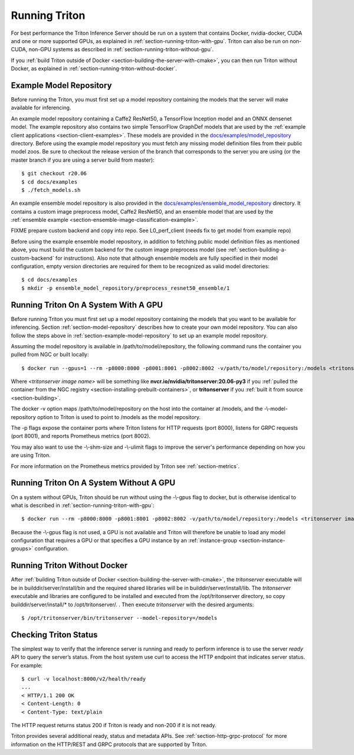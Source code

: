 ..
  # Copyright (c) 2018-2020, NVIDIA CORPORATION. All rights reserved.
  #
  # Redistribution and use in source and binary forms, with or without
  # modification, are permitted provided that the following conditions
  # are met:
  #  * Redistributions of source code must retain the above copyright
  #    notice, this list of conditions and the following disclaimer.
  #  * Redistributions in binary form must reproduce the above copyright
  #    notice, this list of conditions and the following disclaimer in the
  #    documentation and/or other materials provided with the distribution.
  #  * Neither the name of NVIDIA CORPORATION nor the names of its
  #    contributors may be used to endorse or promote products derived
  #    from this software without specific prior written permission.
  #
  # THIS SOFTWARE IS PROVIDED BY THE COPYRIGHT HOLDERS ``AS IS'' AND ANY
  # EXPRESS OR IMPLIED WARRANTIES, INCLUDING, BUT NOT LIMITED TO, THE
  # IMPLIED WARRANTIES OF MERCHANTABILITY AND FITNESS FOR A PARTICULAR
  # PURPOSE ARE DISCLAIMED.  IN NO EVENT SHALL THE COPYRIGHT OWNER OR
  # CONTRIBUTORS BE LIABLE FOR ANY DIRECT, INDIRECT, INCIDENTAL, SPECIAL,
  # EXEMPLARY, OR CONSEQUENTIAL DAMAGES (INCLUDING, BUT NOT LIMITED TO,
  # PROCUREMENT OF SUBSTITUTE GOODS OR SERVICES; LOSS OF USE, DATA, OR
  # PROFITS; OR BUSINESS INTERRUPTION) HOWEVER CAUSED AND ON ANY THEORY
  # OF LIABILITY, WHETHER IN CONTRACT, STRICT LIABILITY, OR TORT
  # (INCLUDING NEGLIGENCE OR OTHERWISE) ARISING IN ANY WAY OUT OF THE USE
  # OF THIS SOFTWARE, EVEN IF ADVISED OF THE POSSIBILITY OF SUCH DAMAGE.

.. _section-running-triton:

Running Triton
==============

For best performance the Triton Inference Server should be run on a
system that contains Docker, nvidia-docker, CUDA and one or more
supported GPUs, as explained in
:ref:`section-running-triton-with-gpu`. Triton can also be run on
non-CUDA, non-GPU systems as described in
:ref:`section-running-triton-without-gpu`.

If you :ref:`build Triton outside of Docker
<section-building-the-server-with-cmake>`, you can then run Triton
without Docker, as explained in
:ref:`section-running-triton-without-docker`.

.. _section-example-model-repository:

Example Model Repository
------------------------

Before running the Triton, you must first set up a model repository
containing the models that the server will make available for
inferencing.

An example model repository containing a Caffe2 ResNet50, a TensorFlow
Inception model and an ONNX densenet model. The example repository
also contains two simple TensorFlow GraphDef models that are used by
the :ref:`example client applications
<section-client-examples>`. These models are provided in the
`docs/examples/model_repository
<https://github.com/NVIDIA/triton-inference-server/tree/master/docs/examples/model_repository>`_
directory. Before using the example model repository you must fetch
any missing model definition files from their public model zoos. Be
sure to checkout the release version of the branch that corresponds to
the server you are using (or the master branch if you are using a
server build from master)::

  $ git checkout r20.06
  $ cd docs/examples
  $ ./fetch_models.sh

An example ensemble model repository is also provided in the
`docs/examples/ensemble_model_repository
<https://github.com/NVIDIA/triton-inference-server/tree/master/docs/examples/ensemble_model_repository>`_
directory. It contains a custom image preprocess model, Caffe2
ResNet50, and an ensemble model that are used by the :ref:`ensemble
example <section-ensemble-image-classification-example>`.

FIXME prepare custom backend and copy into repo. See L0_perf_client
(needs fix to get model from example repo)

Before using the example ensemble model repository, in addition to
fetching public model definition files as mentioned above, you must
build the custom backend for the custom image preprocess model (see
:ref:`section-building-a-custom-backend` for instructions). Also note
that although ensemble models are fully specified in their model
configuration, empty version directories are required for them to be
recognized as valid model directories::

  $ cd docs/examples
  $ mkdir -p ensemble_model_repository/preprocess_resnet50_ensemble/1

.. _section-running-triton-with-gpu:

Running Triton On A System With A GPU
-------------------------------------

Before running Triton you must first set up a model repository
containing the models that you want to be available for
inferencing. Section :ref:`section-model-repository` describes how to
create your own model repository. You can also follow the steps above
in :ref:`section-example-model-repository` to set up an example model
repository.

Assuming the model repository is available in
/path/to/model/repository, the following command runs the container
you pulled from NGC or built locally::

  $ docker run --gpus=1 --rm -p8000:8000 -p8001:8001 -p8002:8002 -v/path/to/model/repository:/models <tritonserver image name> --model-repository=/models

Where *<tritonserver image name>* will be something like
**nvcr.io/nvidia/tritonserver:20.06-py3** if you :ref:`pulled the
container from the NGC registry
<section-installing-prebuilt-containers>`, or **tritonserver** if
you :ref:`built it from source <section-building>`.

The docker -v option maps /path/to/model/repository on the host into
the container at /models, and the -\\-model-repository option to
Triton is used to point to /models as the model repository.

The -p flags expose the container ports where Triton listens for HTTP
requests (port 8000), listens for GRPC requests (port 8001), and
reports Prometheus metrics (port 8002).

You may also want to use the -\\-shm-size and -\\-ulimit flags to
improve the server's performance depending on how you are using
Triton.

For more information on the Prometheus metrics provided by Triton see
:ref:`section-metrics`.

.. _section-running-triton-without-gpu:

Running Triton On A System Without A GPU
----------------------------------------

On a system without GPUs, Triton should be run without using the
-\\-gpus flag to docker, but is otherwise identical to what is
described in :ref:`section-running-triton-with-gpu`::

  $ docker run --rm -p8000:8000 -p8001:8001 -p8002:8002 -v/path/to/model/repository:/models <tritonserver image name> --model-repository=/models

Because the -\\-gpus flag is not used, a GPU is not available and
Triton will therefore be unable to load any model configuration that
requires a GPU or that specifies a GPU instance by an
:ref:`instance-group <section-instance-groups>` configuration.

.. _section-running-triton-without-docker:

Running Triton Without Docker
-----------------------------

After :ref:`building Triton outside of Docker
<section-building-the-server-with-cmake>`, the *tritonserver*
executable will be in builddir/server/install/bin and the required
shared libraries will be in builddir/server/install/lib. The
*tritonserver* executable and libraries are configured to be installed
and executed from the /opt/tritonserver directory, so copy
builddir/server/install/* to /opt/tritonserver/. . Then execute
*tritonserver* with the desired arguments::

  $ /opt/tritonserver/bin/tritonserver --model-repository=/models

.. _section-checking-inference-server-status:

Checking Triton Status
----------------------

The simplest way to verify that the inference server is running and
ready to perform inference is to use the server *ready* API to query
the server’s status. From the host system use curl to access the HTTP
endpoint that indicates server status. For example::

  $ curl -v localhost:8000/v2/health/ready
  ...
  < HTTP/1.1 200 OK
  < Content-Length: 0
  < Content-Type: text/plain

The HTTP request returns status 200 if Triton is ready and non-200 if
it is not ready.

Triton provides several additional ready, status and metadata
APIs. See :ref:`section-http-grpc-protocol` for more information on
the HTTP/REST and GRPC protocols that are supported by Triton.
